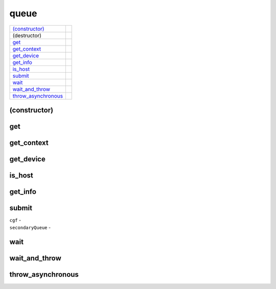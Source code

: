 ..
  // Copyright (c) 2011-2020 The Khronos Group, Inc.
  //
  // Licensed under the Apache License, Version 2.0 (the License);
  // you may not use this file except in compliance with the License.
  // You may obtain a copy of the License at
  //
  //     http://www.apache.org/licenses/LICENSE-2.0
  //
  // Unless required by applicable law or agreed to in writing, software
  // distributed under the License is distributed on an AS IS BASIS,
  // WITHOUT WARRANTIES OR CONDITIONS OF ANY KIND, either express or implied.
  // See the License for the specific language governing permissions and
  // limitations under the License.

=====
queue
=====

.. synopsis::
   class queue;

.. member-functions::

=====================  =======================
`(constructor)`_   
(destructor)       
`get`_             
`get_context`_     
`get_device`_      
`get_info`_        
`is_host`_      
`submit`_       
`wait`_         
`wait_and_throw`_    
`throw_asynchronous`_
=====================  =======================

(constructor)
=============

.. synopsis::
  explicit queue(const property_list &propList = {});
.. synopsis::
  explicit queue(const async_handler &asyncHandler,
                 const property_list &propList = {});
.. synopsis::
  explicit queue(const device_selector &deviceSelector,
                 const property_list &propList = {});
.. synopsis::
  explicit queue(const device_selector &deviceSelector,
                 const async_handler &asyncHandler,
		 const property_list &propList = {});
.. synopsis::
  explicit queue(const device &syclDevice, const property_list &propList = {});
.. synopsis::
  explicit queue(const device &syclDevice, const async_handler &asyncHandler,
                 const property_list &propList = {});
.. synopsis::
  explicit queue(const context &syclContext,
                 const device_selector &deviceSelector,
		 const property_list &propList = {});
.. synopsis::
  explicit queue(const context &syclContext,
                 const device_selector &deviceSelector,
                 const async_handler &asyncHandler,
		 const property_list &propList = {});
.. synopsis::
  explicit queue(const context &syclContext,
                 const device &syclDevice,
		 const property_list &propList = {});
.. synopsis::
  explicit queue(const context &syclContext, const device &syclDevice,
                 const async_handler &asyncHandler,
		 const property_list &propList = {});
.. synopsis::
  explicit queue(cl_command_queue clQueue, const context& syclContext,
                 const async_handler &asyncHandler = {});

get
===

.. synopsis::
  cl_command_queue get() const;

.. returns::

get_context
===========

.. synopsis::
  context get_context() const;

.. returns::

get_device
==========

.. synopsis::
  device get_device() const;

.. returns::

is_host
=======

.. synopsis::
  bool is_host() const;

.. returns::

get_info
========

.. synopsis::
  template <info::queue param>
  typename info::param_traits<info::queue, param>::return_type get_info() const;

.. returns::

submit
======

.. synopsis::
  template <typename T>
  event submit(T cgf);
.. synopsis::
  template <typename T>
  event submit(T cgf, const queue &secondaryQueue);

.. params::

| ``cgf`` -
| ``secondaryQueue`` -

.. returns::

wait
====

.. synopsis::
  void wait();

wait_and_throw
==============

.. synopsis::
  void wait_and_throw();

throw_asynchronous
==================

.. synopsis::
  void throw_asynchronous();
